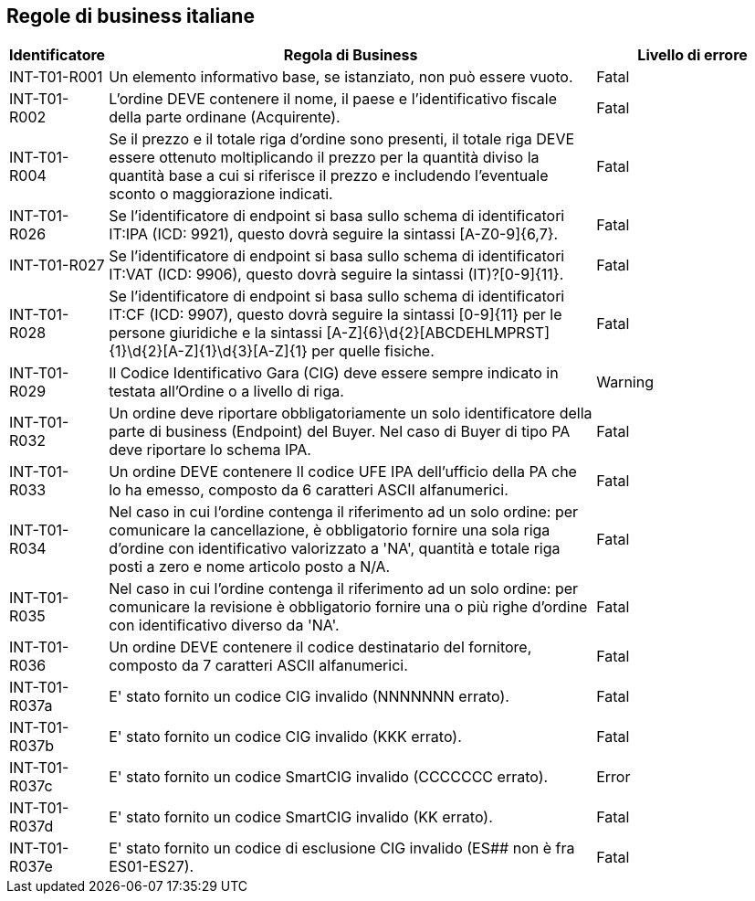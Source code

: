 == Regole di business italiane

[frame="topbot", cols="1, 5, 2"options="header,footer", width="100%"]
|===

| Identificatore |	Regola di Business |	Livello di errore
| INT-T01-R001 |	Un elemento informativo base, se istanziato, non può essere vuoto.	| Fatal
| INT-T01-R002 |	L'ordine DEVE contenere il nome, il paese e l'identificativo fiscale della parte ordinane (Acquirente).	| Fatal
| INT-T01-R004 |	Se il prezzo e il totale riga d'ordine sono presenti, il totale riga DEVE essere ottenuto moltiplicando il prezzo per la quantità diviso la quantità base a cui si riferisce il prezzo e includendo l'eventuale sconto o maggiorazione indicati.	| Fatal
| INT-T01-R026 |	Se l'identificatore di endpoint si basa sullo schema di identificatori IT:IPA (ICD: 9921), questo dovrà seguire la sintassi [A-Z0-9]{6,7}.	| Fatal
| INT-T01-R027 |	Se l'identificatore di endpoint si basa sullo schema di identificatori IT:VAT (ICD: 9906), questo dovrà seguire la sintassi (IT)?[0-9]{11}.	| Fatal
| INT-T01-R028 |	Se l'identificatore di endpoint si basa sullo schema di identificatori IT:CF (ICD: 9907), questo dovrà seguire la sintassi [0-9]{11} per le persone giuridiche e la sintassi [A-Z]{6}\d{2}[ABCDEHLMPRST]{1}\d{2}[A-Z]{1}\d{3}[A-Z]{1} per quelle fisiche.	| Fatal
| INT-T01-R029 |	Il Codice Identificativo Gara (CIG) deve essere sempre indicato in testata all'Ordine o a livello di riga.	| Warning
| INT-T01-R032 |	Un ordine deve riportare obbligatoriamente un solo identificatore della parte di business (Endpoint) del Buyer. Nel caso di Buyer di tipo PA deve riportare lo schema IPA.	| Fatal
| INT-T01-R033 |	Un ordine DEVE contenere Il codice UFE IPA dell'ufficio della PA che lo ha emesso, composto da 6 caratteri ASCII alfanumerici.	| Fatal
| INT-T01-R034 |	Nel caso in cui l'ordine contenga il riferimento ad un solo ordine: per comunicare la cancellazione, è obbligatorio fornire una sola riga d'ordine con identificativo valorizzato a 'NA', quantità e totale riga posti a zero e nome articolo posto a N/A.	| Fatal
| INT-T01-R035 |	Nel caso in cui l'ordine contenga il riferimento ad un solo ordine: per comunicare la revisione è obbligatorio fornire una o più righe d'ordine con identificativo diverso da 'NA'.	| Fatal
| INT-T01-R036 |	Un ordine DEVE contenere il codice destinatario del fornitore, composto da 7 caratteri ASCII alfanumerici.	| Fatal 
|INT-T01-R037a| E' stato fornito un codice CIG invalido (NNNNNNN errato).| Fatal
|INT-T01-R037b| E' stato fornito un codice CIG invalido (KKK errato). | Fatal
|INT-T01-R037c| E' stato fornito un codice SmartCIG invalido (CCCCCCC errato). | Error
|INT-T01-R037d| E' stato fornito un codice SmartCIG invalido (KK errato). | Fatal
|INT-T01-R037e| E' stato fornito un codice di esclusione CIG invalido (ES## non è fra ES01-ES27).| Fatal
|===